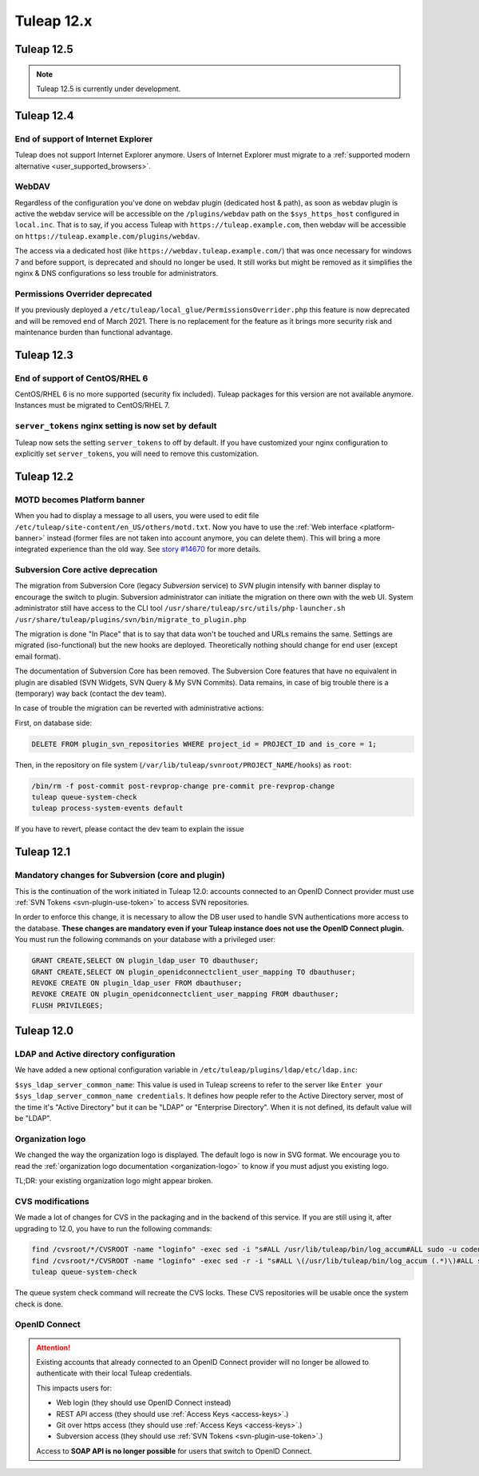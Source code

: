 Tuleap 12.x
###########

Tuleap 12.5
===========

.. NOTE::

  Tuleap 12.5 is currently under development.

Tuleap 12.4
===========

End of support of Internet Explorer
-----------------------------------

Tuleap does not support Internet Explorer anymore. Users of Internet Explorer
must migrate to a :ref:`supported modern alternative <user_supported_browsers>`.

WebDAV
------

Regardless of the configuration you've done on webdav plugin (dedicated host & path), as soon as webdav plugin is active
the webdav service will be accessible on the ``/plugins/webdav`` path on the ``$sys_https_host`` configured in ``local.inc``.
That is to say, if you access Tuleap with ``https://tuleap.example.com``, then webdav will be accessible on ``https://tuleap.example.com/plugins/webdav``.

The access via a dedicated host (like ``https://webdav.tuleap.example.com/``) that was once necessary for windows 7 and
before support, is deprecated and should no longer be used. It still works but might be removed as it simplifies the nginx
& DNS configurations so less trouble for administrators.

.. _remove_permissions_overrider:

Permissions Overrider deprecated
--------------------------------

If you previously deployed a ``/etc/tuleap/local_glue/PermissionsOverrider.php`` this feature is now deprecated and will
be removed end of March 2021. There is no replacement for the feature as it brings more security risk and maintenance burden
than functional advantage.

Tuleap 12.3
===========

End of support of CentOS/RHEL 6
-------------------------------

CentOS/RHEL 6 is no more supported (security fix included).
Tuleap packages for this version are not available anymore.
Instances must be migrated to CentOS/RHEL 7.


``server_tokens`` nginx setting is now set by default
-----------------------------------------------------

Tuleap now sets the setting ``server_tokens`` to off by default.
If you have customized your nginx configuration to explicitly set
``server_tokens``, you will need to remove this customization.

Tuleap 12.2
===========

MOTD becomes Platform banner
----------------------------

When you had to display a message to all users, you were used to edit
file ``/etc/tuleap/site-content/en_US/others/motd.txt``. Now you have to use
the :ref:`Web interface <platform-banner>` instead
(former files are not taken into account anymore,
you can delete them). This will bring a more integrated experience
than the old way. See `story #14670 <https://tuleap.net/plugins/tracker/?aid=14670>`_
for more details.

.. _svn_core_to_plugin:

Subversion Core active deprecation
----------------------------------

The migration from Subversion Core (legacy `Subversion` service) to `SVN` plugin intensify with banner display to encourage
the switch to plugin. Subversion administrator can initiate the migration on there own with the web UI. System administrator
still have access to the CLI tool ``/usr/share/tuleap/src/utils/php-launcher.sh /usr/share/tuleap/plugins/svn/bin/migrate_to_plugin.php``

The migration is done "In Place" that is to say that data won't be touched and URLs remains the same.
Settings are migrated (iso-functional) but the new hooks are deployed. Theoretically nothing should change for end user
(except email format).

The documentation of Subversion Core has been removed. The Subversion Core features that have no equivalent in plugin
are disabled (SVN Widgets, SVN Query & My SVN Commits). Data remains, in case of big trouble there is a (temporary) way
back (contact the dev team).

In case of trouble the migration can be reverted with administrative actions:

First, on database side:

.. sourcecode:: sql

        DELETE FROM plugin_svn_repositories WHERE project_id = PROJECT_ID and is_core = 1;

Then, in the repository on file system (``/var/lib/tuleap/svnroot/PROJECT_NAME/hooks``) as ``root``:

.. sourcecode:: shell

        /bin/rm -f post-commit post-revprop-change pre-commit pre-revprop-change
        tuleap queue-system-check
        tuleap process-system-events default

If you have to revert, please contact the dev team to explain the issue

Tuleap 12.1
===========

Mandatory changes for Subversion (core and plugin)
--------------------------------------------------

This is the continuation of the work initiated in Tuleap 12.0: accounts connected to an OpenID Connect provider must
use :ref:`SVN Tokens <svn-plugin-use-token>` to access SVN repositories.

In order to enforce this change, it is necessary to allow the DB user used to handle SVN authentications more access to the
database. **These changes are mandatory even if your Tuleap instance does not use the OpenID Connect plugin.**
You must run the following commands on your database with a privileged user:

.. sourcecode:: sql

        GRANT CREATE,SELECT ON plugin_ldap_user TO dbauthuser;
        GRANT CREATE,SELECT ON plugin_openidconnectclient_user_mapping TO dbauthuser;
        REVOKE CREATE ON plugin_ldap_user FROM dbauthuser;
        REVOKE CREATE ON plugin_openidconnectclient_user_mapping FROM dbauthuser;
        FLUSH PRIVILEGES;


Tuleap 12.0
===========

LDAP and Active directory configuration
---------------------------------------

We have added a new optional configuration variable in ``/etc/tuleap/plugins/ldap/etc/ldap.inc``:

``$sys_ldap_server_common_name``: This value is used in Tuleap screens to refer to the server like ``Enter your $sys_ldap_server_common_name credentials``.
It defines how people refer to the Active Directory server, most of the time it's "Active Directory" but it can be "LDAP" or "Enterprise Directory".
When it is not defined, its default value will be "LDAP".

Organization logo
-----------------

We changed the way the organization logo is displayed. The default logo
is now in SVG format. We encourage you to read the
:ref:`organization logo documentation <organization-logo>`
to know if you must adjust you existing logo.

TL;DR: your existing organization logo might appear broken.

CVS modifications
-----------------

We made a lot of changes for CVS in the packaging and in the backend of this service.
If you are still using it, after upgrading to 12.0, you have to run the following commands:

.. sourcecode:: shell

    find /cvsroot/*/CVSROOT -name "loginfo" -exec sed -i "s#ALL /usr/lib/tuleap/bin/log_accum#ALL sudo -u codendiadm -E /usr/lib/tuleap/bin/log_accum#" {} \;
    find /cvsroot/*/CVSROOT -name "loginfo" -exec sed -r -i "s#ALL \(/usr/lib/tuleap/bin/log_accum (.*)\)#ALL sudo -u codendiadm -E /usr/lib/tuleap/bin/log_accum \1#" {} \;
    tuleap queue-system-check

The queue system check command will recreate the CVS locks. These CVS repositories will be usable once the system check is done.

OpenID Connect
--------------

.. attention::

    Existing accounts that already connected to an OpenID Connect provider will no longer be allowed to authenticate with
    their local Tuleap credentials.

    This impacts users for:

    * Web login (they should use OpenID Connect instead)
    * REST API access (they should use :ref:`Access Keys <access-keys>`.)
    * Git over https access (they should use :ref:`Access Keys <access-keys>`.)
    * Subversion access (they should use :ref:`SVN Tokens <svn-plugin-use-token>`.)

    Access to **SOAP API is no longer possible** for users that switch to OpenID Connect.
